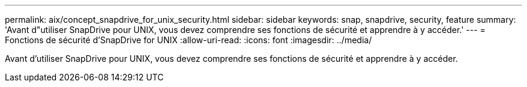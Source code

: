 ---
permalink: aix/concept_snapdrive_for_unix_security.html 
sidebar: sidebar 
keywords: snap, snapdrive, security, feature 
summary: 'Avant d"utiliser SnapDrive pour UNIX, vous devez comprendre ses fonctions de sécurité et apprendre à y accéder.' 
---
= Fonctions de sécurité d'SnapDrive for UNIX
:allow-uri-read: 
:icons: font
:imagesdir: ../media/


[role="lead"]
Avant d'utiliser SnapDrive pour UNIX, vous devez comprendre ses fonctions de sécurité et apprendre à y accéder.
